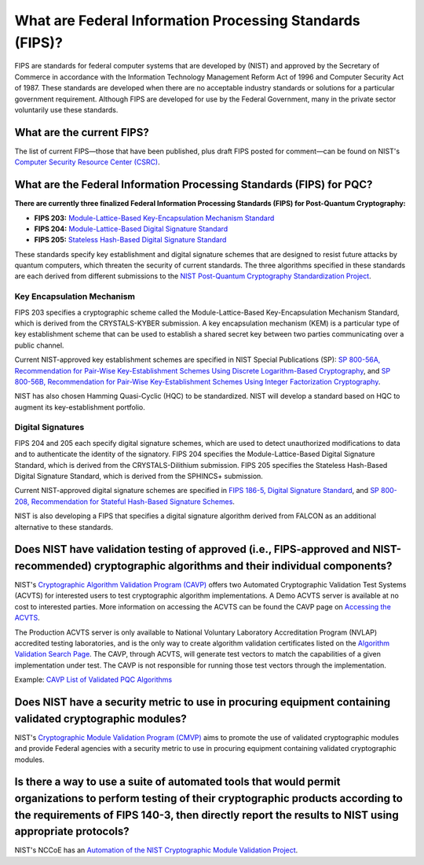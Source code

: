 
What are Federal Information Processing Standards \(FIPS\)?
***********************

FIPS are standards for federal computer systems that are developed by \(NIST\) and approved by the Secretary of Commerce in accordance with the Information Technology Management Reform Act of 1996 and Computer Security Act of 1987.
These standards are developed when there are no acceptable industry standards or solutions for a particular government requirement.
Although FIPS are developed for use by the Federal Government, many in the private sector voluntarily use these standards.

What are the current FIPS?
----------------------------

The list of current FIPS—those that have been published, plus draft FIPS posted for comment—can be found on NIST's `Computer Security Resource Center \(CSRC\) <https://csrc.nist.gov/publications/fips>`_.

What are the Federal Information Processing Standards \(FIPS\) for PQC?
---------------------------------------------------------------------------

**There are currently three finalized Federal Information Processing Standards \(FIPS\) for Post-Quantum Cryptography:**

*   **FIPS 203:** `Module-Lattice-Based Key-Encapsulation Mechanism Standard <https://csrc.nist.gov/pubs/fips/203/final>`_
*   **FIPS 204:** `Module-Lattice-Based Digital Signature Standard <https://csrc.nist.gov/pubs/fips/204/final>`_
*   **FIPS 205:** `Stateless Hash-Based Digital Signature Standard <https://csrc.nist.gov/pubs/fips/205/final>`_

These standards specify key establishment and digital signature schemes that are designed to resist future attacks by quantum computers, which threaten the security of current standards.
The three algorithms specified in these standards are each derived from different submissions to the `NIST Post-Quantum Cryptography Standardization Project <https://csrc.nist.gov/Projects/post-quantum-cryptography>`_.   

Key Encapsulation Mechanism
++++++++++++++++++++++++++++++++++++++++++

FIPS 203 specifies a cryptographic scheme called the Module-Lattice-Based Key-Encapsulation Mechanism Standard, which is derived from the CRYSTALS-KYBER submission.
A key encapsulation mechanism \(KEM\) is a particular type of key establishment scheme that can be used to establish a shared secret key between two parties communicating over a public channel.

Current NIST-approved key establishment schemes are specified in NIST Special Publications \(SP\):  `SP 800-56A, Recommendation for Pair-Wise Key-Establishment Schemes Using Discrete Logarithm-Based Cryptography <https://csrc.nist.gov/pubs/sp/800/56/a/r3/final>`_, and `SP 800-56B, Recommendation for Pair-Wise Key-Establishment Schemes Using Integer Factorization Cryptography <https://csrc.nist.gov/pubs/sp/800/56/b/r2/final>`_. 

NIST has also chosen Hamming Quasi-Cyclic \(HQC\) to be standardized.
NIST will develop a standard based on HQC to augment its key-establishment portfolio.


Digital Signatures
++++++++++++++++++++++++++++++++++++++++++

FIPS 204 and 205 each specify digital signature schemes, which are used to detect unauthorized modifications to data and to authenticate the identity of the signatory. 
FIPS 204 specifies the Module-Lattice-Based Digital Signature Standard, which is derived from the CRYSTALS-Dilithium submission. 
FIPS 205 specifies the Stateless Hash-Based Digital Signature Standard, which is derived from the SPHINCS+ submission.

Current NIST-approved digital signature schemes are specified in `FIPS 186-5, Digital Signature Standard <https://csrc.nist.gov/pubs/fips/186-5/final>`_, and `SP 800-208, Recommendation for Stateful Hash-Based Signature Schemes <https://csrc.nist.gov/pubs/sp/800/208/final>`_.

NIST is also developing a FIPS that specifies a digital signature algorithm derived from FALCON as an additional alternative to these standards.

Does NIST have validation testing of approved \(i.e., FIPS-approved and NIST-recommended\) cryptographic algorithms and their individual components?
----------------------------------------------------------------------------------------------------------------------------------------------------

NIST's `Cryptographic Algorithm Validation Program \(CAVP\) <https://csrc.nist.gov/projects/cryptographic-algorithm-validation-program>`_ offers two Automated Cryptographic Validation Test Systems \(ACVTS\) for interested users to test cryptographic algorithm implementations.
A Demo ACVTS server is available at no cost to interested parties. More information on accessing the ACVTS can be found the CAVP page on `Accessing the ACVTS <https://csrc.nist.gov/Projects/cryptographic-algorithm-validation-program/how-to-access-acvts>`_.

The Production ACVTS server is only available to National Voluntary Laboratory Accreditation Program \(NVLAP\) accredited testing laboratories, and is the only way to create algorithm validation certificates listed on the `Algorithm Validation Search Page <https://csrc.nist.gov/Projects/cryptographic-algorithm-validation-program/validation-search>`_.
The CAVP, through ACVTS, will generate test vectors to match the capabilities of a given implementation under test. The CAVP is not responsible for running those test vectors through the implementation. 

Example: `CAVP List of Validated PQC Algorithms <https://csrc.nist.gov/projects/cryptographic-algorithm-validation-program/validation-search?searchMode=validation&productType=-1&algorithm=179&ipp=25>`_


Does NIST have a security metric to use in procuring equipment containing validated cryptographic modules?
--------------------------------------------------------------------------------------------------------------------------------------------------------------------------------------------------------------------

NIST's `Cryptographic Module Validation Program \(CMVP\) <https://csrc.nist.gov/projects/cryptographic-module-validation-program>`_ aims to promote the use of validated cryptographic modules and provide Federal agencies with a security metric to use in procuring equipment containing validated cryptographic modules. 

Is there a way to use a suite of automated tools that would permit organizations to perform testing of their cryptographic products according to the requirements of FIPS 140-3, then directly report the results to NIST using appropriate protocols?
----------------------------------------------------------------------------------------------------------------------------------------------------------------------------------------------------------------------------------------------------------------------

NIST's NCCoE has an `Automation of the NIST Cryptographic Module Validation Project <https://pages.nist.gov/ACMVPDocs/overview.html>`_.
